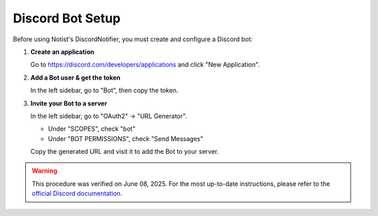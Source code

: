 Discord Bot Setup
=================

Before using Notist's DiscordNotifier, you must create and configure a Discord bot:


1. **Create an application**

   Go to https://discord.com/developers/applications and click "New Application".

2. **Add a Bot user & get the token**

   In the left sidebar, go to "Bot", then copy the token.

3. **Invite your Bot to a server**

   In the left sidebar, go to "OAuth2" → "URL Generator".

   - Under "SCOPES", check "bot"
   - Under "BOT PERMISSIONS", check "Send Messages"

   Copy the generated URL and visit it to add the Bot to your server.

.. warning::
   This procedure was verified on June 08, 2025. For the most up-to-date instructions, please refer to the `official Discord documentation <https://discord.com/developers/docs/intro>`__.
